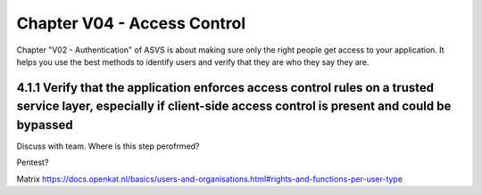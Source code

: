================================
Chapter V04 - Access Control
================================

Chapter "V02 - Authentication" of ASVS is about making sure only the right people get access to your application.
It helps you use the best methods to identify users and verify that they are who they say they are.

.. mermaid::

    flowchart LR
        rectId["iSDP: Chapter V03 - Session Management"] --> n1["Gebruik je gebruikersaccounts in je applicatie?"]
        n1 -- Ja --> n2["V3.1<br>V3.2<br>V3.3<br>V3.4<br>V3.7"]
        n1 -- Nee --> n3["V3.1<br>V3.4"]

        n1@{ shape: decision}
        rectId:::Aqua
        rectId:::Sky
        n1:::Pine
        n2:::Pine
        n3:::Rose
        classDef Pine stroke-width:1px, stroke-dasharray:none, stroke:#254336, fill:#27654A, color:#FFFFFF
        classDef Rose stroke-width:1px, stroke-dasharray:none, stroke:#FF5978, fill:#FFDFE5, color:#8E2236
        classDef Aqua stroke-width:1px, stroke-dasharray:none, stroke:#46EDC8, fill:#DEFFF8, color:#378E7A
        classDef Sky stroke-width:1px, stroke-dasharray:none, stroke:#374D7C, fill:#E2EBFF, color:#374D7C
        style n1 stroke:#00C853

|todo| 4.1.1 Verify that the application enforces access control rules on a trusted service layer, especially if client-side access control is present and could be bypassed
----------------------------------------------------------------------------------------------------------------------------------------------------------------------------

Discuss with team. Where is this step perofrmed?

Pentest?

Matrix https://docs.openkat.nl/basics/users-and-organisations.html#rights-and-functions-per-user-type

.. |compliant| image:: img/compliant.svg
.. |non_compliant| image:: img/non_compliant.svg
.. |partial_compliant| image:: img/partial_compliant.svg
.. |todo| image:: img/todo.svg
.. |accepted| image:: img/accepted.svg
